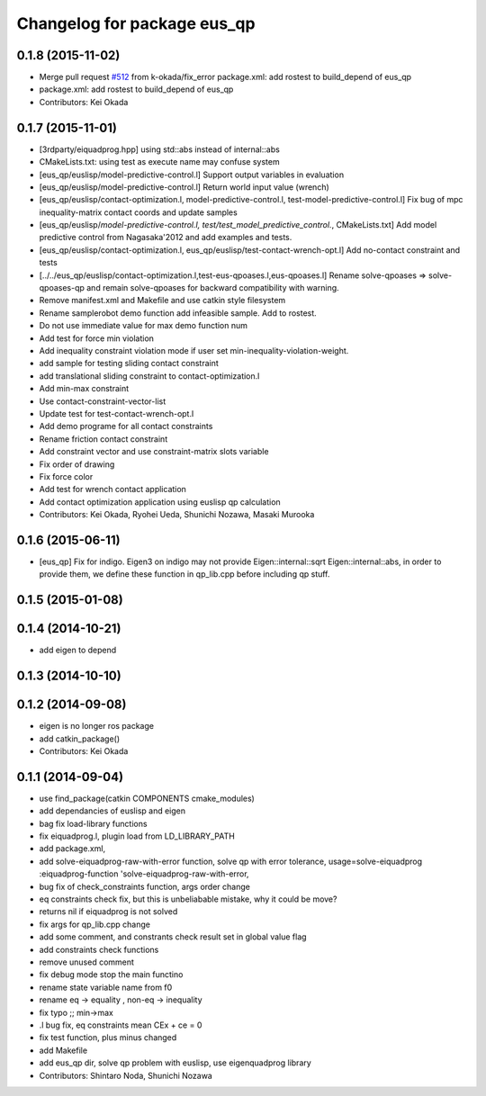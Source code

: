 ^^^^^^^^^^^^^^^^^^^^^^^^^^^^
Changelog for package eus_qp
^^^^^^^^^^^^^^^^^^^^^^^^^^^^

0.1.8 (2015-11-02)
------------------
* Merge pull request `#512 <https://github.com/jsk-ros-pkg/jsk_control/issues/512>`_ from k-okada/fix_error
  package.xml: add rostest to build_depend of eus_qp
* package.xml: add rostest to build_depend of eus_qp
* Contributors: Kei Okada

0.1.7 (2015-11-01)
------------------
* [3rdparty/eiquadprog.hpp] using std::abs instead of internal::abs
* CMakeLists.txt: using test as execute name may confuse system
* [eus_qp/euslisp/model-predictive-control.l] Support output variables in evaluation
* [eus_qp/euslisp/model-predictive-control.l] Return world input value (wrench)
* [eus_qp/euslisp/contact-optimization.l, model-predictive-control.l, test-model-predictive-control.l] Fix bug of mpc inequality-matrix contact coords and update samples
* [eus_qp/euslisp/*model-predictive-control.l, test/test_model_predictive_control.*, CMakeLists.txt] Add model predictive control from Nagasaka'2012 and add examples and tests.
* [eus_qp/euslisp/contact-optimization.l, eus_qp/euslisp/test-contact-wrench-opt.l] Add no-contact constraint and tests
* [../../eus_qp/euslisp/contact-optimization.l,test-eus-qpoases.l,eus-qpoases.l] Rename solve-qpoases => solve-qpoases-qp and remain solve-qpoases for backward compatibility with warning.
* Remove manifest.xml and Makefile and use catkin style filesystem
* Rename samplerobot demo function add infeasible sample. Add to rostest.
* Do not use immediate value for max demo function num
* Add test for force min violation
* Add inequality constraint violation mode if user set min-inequality-violation-weight.
* add sample for testing sliding contact constraint
* add translational sliding constraint to contact-optimization.l
* Add min-max constraint
* Use contact-constraint-vector-list
* Update test for test-contact-wrench-opt.l
* Add demo programe for all contact constraints
* Rename friction contact constraint
* Add constraint vector and use constraint-matrix slots variable
* Fix order of drawing
* Fix force color
* Add test for wrench contact application
* Add contact optimization application using euslisp qp calculation
* Contributors: Kei Okada, Ryohei Ueda, Shunichi Nozawa, Masaki Murooka

0.1.6 (2015-06-11)
------------------
* [eus_qp] Fix for indigo. Eigen3 on indigo may not provide Eigen::internal::sqrt
  Eigen::internal::abs, in order to provide them, we define these function in qp_lib.cpp
  before including qp stuff.

0.1.5 (2015-01-08)
------------------

0.1.4 (2014-10-21)
------------------
* add eigen to depend

0.1.3 (2014-10-10)
------------------

0.1.2 (2014-09-08)
------------------
* eigen is no longer ros package
* add catkin_package()
* Contributors: Kei Okada

0.1.1 (2014-09-04)
------------------
* use find_package(catkin COMPONENTS cmake_modules)
* add dependancies of euslisp and eigen
* bag fix load-library functions
* fix eiquadprog.l, plugin load from LD_LIBRARY_PATH
* add package.xml,
* add solve-eiquadprog-raw-with-error function, solve qp with error tolerance, usage=solve-eiquadprog :eiquadprog-function 'solve-eiquadprog-raw-with-error,
* bug fix of check_constraints function, args order change
* eq constraints check fix, but this is unbeliabable mistake, why it could be move?
* returns nil if eiquadprog is not solved
* fix args for qp_lib.cpp change
* add some comment, and constrants check result set in global value flag
* add constraints check functions
* remove unused comment
* fix debug mode stop the main functino
* rename state variable name from f0
* rename eq -> equality , non-eq -> inequality
* fix typo ;; min->max
* .l bug fix, eq constraints mean CEx + ce = 0
* fix test function, plus minus changed
* add Makefile
* add eus_qp dir, solve qp problem with euslisp, use eigenquadprog library
* Contributors: Shintaro Noda, Shunichi Nozawa
